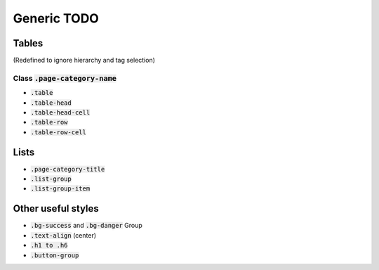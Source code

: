 .. _generic:

=======
Generic TODO
=======

Tables
------

(Redefined to ignore hierarchy and tag selection)

Class :code:`.page-category-name`
`````````````````````````````````

*  :code:`.table`

*  :code:`.table-head`

*  :code:`.table-head-cell`

*  :code:`.table-row`

*  :code:`.table-row-cell`

Lists
-----

*  :code:`.page-category-title`

*  :code:`.list-group`

*  :code:`.list-group-item`

Other useful styles
-------------------

*  :code:`.bg-success` and :code:`.bg-danger` Group

*  :code:`.text-align` (center)

*  :code:`.h1 to .h6`

*  :code:`.button-group`
